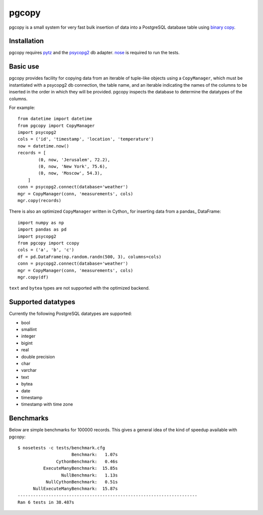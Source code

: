 pgcopy
=================

pgcopy is a small system for very fast bulk insertion of data into a
PostgreSQL database table using `binary copy`_.

Installation
-------------

pgcopy requires pytz_ and the psycopg2_ db adapter.
nose_ is required to run the tests.

Basic use
---------

pgcopy provides facility for copying data from an iterable of tuple-like
objects using a ``CopyManager``, which must be instantiated with a psycopg2
db connection, the table name, and an iterable indicating the names of the
columns to be inserted in the order in which they will be provided.
pgcopy inspects the database to determine the datatypes of the columns.

For example::

    from datetime import datetime
    from pgcopy import CopyManager
    import psycopg2
    cols = ('id', 'timestamp', 'location', 'temperature')
    now = datetime.now()
    records = [
            (0, now, 'Jerusalem', 72.2),
            (0, now, 'New York', 75.6),
            (0, now, 'Moscow', 54.3),
        ]
    conn = psycopg2.connect(database='weather')
    mgr = CopyManager(conn, 'measurements', cols)
    mgr.copy(records)

There is also an optimized ``CopyManager`` written in Cython_ for inserting
data from a pandas_ DataFrame::

    import numpy as np
    import pandas as pd
    import psycopg2
    from pgcopy import ccopy
    cols = ('a', 'b', 'c')
    df = pd.DataFrame(np.random.randn(500, 3), columns=cols)
    conn = psycopg2.connect(database='weather')
    mgr = CopyManager(conn, 'measurements', cols)
    mgr.copy(df)

``text`` and ``bytea`` types are not supported with the optimized backend.

Supported datatypes
-------------------

Currently the following PostgreSQL datatypes are supported:

* bool
* smallint
* integer
* bigint
* real
* double precision
* char
* varchar
* text
* bytea
* date
* timestamp
* timestamp with time zone

Benchmarks
-----------

Below are simple benchmarks for 100000 records.
This gives a general idea of the kind of speedup 
available with pgcopy::

    $ nosetests -c tests/benchmark.cfg 
                         Benchmark:   1.07s
                   CythonBenchmark:   0.46s
              ExecuteManyBenchmark:  15.85s
                     NullBenchmark:   1.13s
               NullCythonBenchmark:   0.51s
          NullExecuteManyBenchmark:  15.87s
    ----------------------------------------------------------------------
    Ran 6 tests in 38.487s



.. _binary copy: http://www.postgresql.org/docs/9.3/static/sql-copy.html
.. _psycopg2: https://pypi.python.org/pypi/psycopg2/
.. _pytz: https://pypi.python.org/pypi/pytz/
.. _nose: https://pypi.python.org/pypi/nose/
